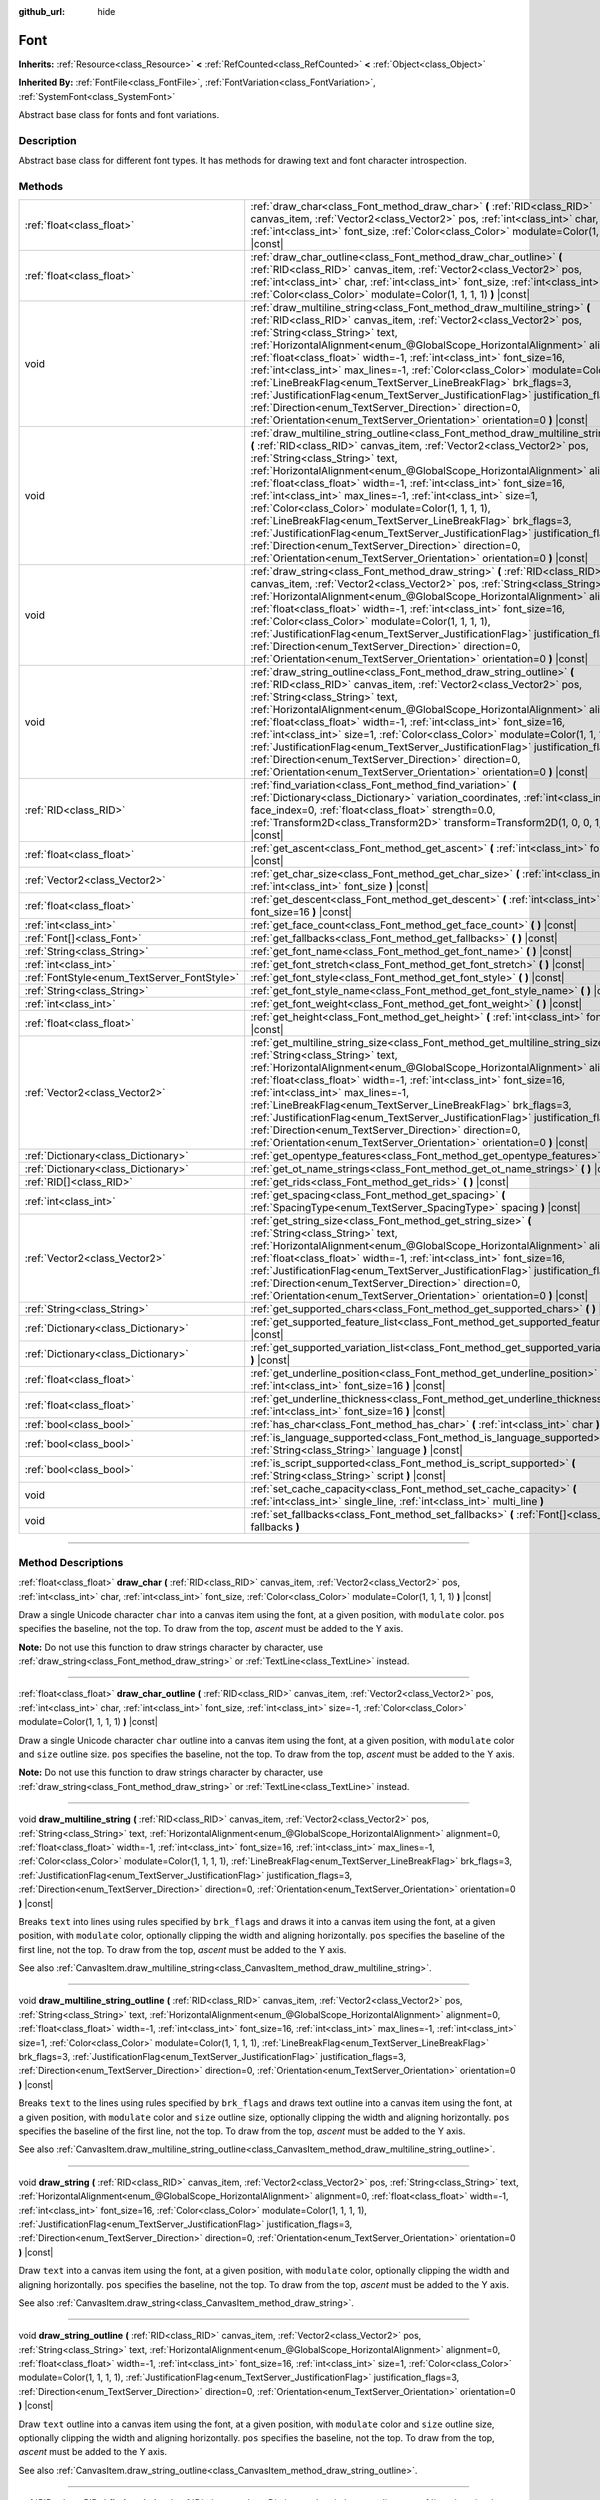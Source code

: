:github_url: hide

.. DO NOT EDIT THIS FILE!!!
.. Generated automatically from Godot engine sources.
.. Generator: https://github.com/godotengine/godot/tree/master/doc/tools/make_rst.py.
.. XML source: https://github.com/godotengine/godot/tree/master/doc/classes/Font.xml.

.. _class_Font:

Font
====

**Inherits:** :ref:`Resource<class_Resource>` **<** :ref:`RefCounted<class_RefCounted>` **<** :ref:`Object<class_Object>`

**Inherited By:** :ref:`FontFile<class_FontFile>`, :ref:`FontVariation<class_FontVariation>`, :ref:`SystemFont<class_SystemFont>`

Abstract base class for fonts and font variations.

.. rst-class:: classref-introduction-group

Description
-----------

Abstract base class for different font types. It has methods for drawing text and font character introspection.

.. rst-class:: classref-reftable-group

Methods
-------

.. table::
   :widths: auto

   +---------------------------------------------+-----------------------------------------------------------------------------------------------------------------------------------------------------------------------------------------------------------------------------------------------------------------------------------------------------------------------------------------------------------------------------------------------------------------------------------------------------------------------------------------------------------------------------------------------------------------------------------------------------------------------------------------------------------------------------------------------------------------------------------------------------------------------------+
   | :ref:`float<class_float>`                   | :ref:`draw_char<class_Font_method_draw_char>` **(** :ref:`RID<class_RID>` canvas_item, :ref:`Vector2<class_Vector2>` pos, :ref:`int<class_int>` char, :ref:`int<class_int>` font_size, :ref:`Color<class_Color>` modulate=Color(1, 1, 1, 1) **)** |const|                                                                                                                                                                                                                                                                                                                                                                                                                                                                                                                   |
   +---------------------------------------------+-----------------------------------------------------------------------------------------------------------------------------------------------------------------------------------------------------------------------------------------------------------------------------------------------------------------------------------------------------------------------------------------------------------------------------------------------------------------------------------------------------------------------------------------------------------------------------------------------------------------------------------------------------------------------------------------------------------------------------------------------------------------------------+
   | :ref:`float<class_float>`                   | :ref:`draw_char_outline<class_Font_method_draw_char_outline>` **(** :ref:`RID<class_RID>` canvas_item, :ref:`Vector2<class_Vector2>` pos, :ref:`int<class_int>` char, :ref:`int<class_int>` font_size, :ref:`int<class_int>` size=-1, :ref:`Color<class_Color>` modulate=Color(1, 1, 1, 1) **)** |const|                                                                                                                                                                                                                                                                                                                                                                                                                                                                    |
   +---------------------------------------------+-----------------------------------------------------------------------------------------------------------------------------------------------------------------------------------------------------------------------------------------------------------------------------------------------------------------------------------------------------------------------------------------------------------------------------------------------------------------------------------------------------------------------------------------------------------------------------------------------------------------------------------------------------------------------------------------------------------------------------------------------------------------------------+
   | void                                        | :ref:`draw_multiline_string<class_Font_method_draw_multiline_string>` **(** :ref:`RID<class_RID>` canvas_item, :ref:`Vector2<class_Vector2>` pos, :ref:`String<class_String>` text, :ref:`HorizontalAlignment<enum_@GlobalScope_HorizontalAlignment>` alignment=0, :ref:`float<class_float>` width=-1, :ref:`int<class_int>` font_size=16, :ref:`int<class_int>` max_lines=-1, :ref:`Color<class_Color>` modulate=Color(1, 1, 1, 1), :ref:`LineBreakFlag<enum_TextServer_LineBreakFlag>` brk_flags=3, :ref:`JustificationFlag<enum_TextServer_JustificationFlag>` justification_flags=3, :ref:`Direction<enum_TextServer_Direction>` direction=0, :ref:`Orientation<enum_TextServer_Orientation>` orientation=0 **)** |const|                                               |
   +---------------------------------------------+-----------------------------------------------------------------------------------------------------------------------------------------------------------------------------------------------------------------------------------------------------------------------------------------------------------------------------------------------------------------------------------------------------------------------------------------------------------------------------------------------------------------------------------------------------------------------------------------------------------------------------------------------------------------------------------------------------------------------------------------------------------------------------+
   | void                                        | :ref:`draw_multiline_string_outline<class_Font_method_draw_multiline_string_outline>` **(** :ref:`RID<class_RID>` canvas_item, :ref:`Vector2<class_Vector2>` pos, :ref:`String<class_String>` text, :ref:`HorizontalAlignment<enum_@GlobalScope_HorizontalAlignment>` alignment=0, :ref:`float<class_float>` width=-1, :ref:`int<class_int>` font_size=16, :ref:`int<class_int>` max_lines=-1, :ref:`int<class_int>` size=1, :ref:`Color<class_Color>` modulate=Color(1, 1, 1, 1), :ref:`LineBreakFlag<enum_TextServer_LineBreakFlag>` brk_flags=3, :ref:`JustificationFlag<enum_TextServer_JustificationFlag>` justification_flags=3, :ref:`Direction<enum_TextServer_Direction>` direction=0, :ref:`Orientation<enum_TextServer_Orientation>` orientation=0 **)** |const| |
   +---------------------------------------------+-----------------------------------------------------------------------------------------------------------------------------------------------------------------------------------------------------------------------------------------------------------------------------------------------------------------------------------------------------------------------------------------------------------------------------------------------------------------------------------------------------------------------------------------------------------------------------------------------------------------------------------------------------------------------------------------------------------------------------------------------------------------------------+
   | void                                        | :ref:`draw_string<class_Font_method_draw_string>` **(** :ref:`RID<class_RID>` canvas_item, :ref:`Vector2<class_Vector2>` pos, :ref:`String<class_String>` text, :ref:`HorizontalAlignment<enum_@GlobalScope_HorizontalAlignment>` alignment=0, :ref:`float<class_float>` width=-1, :ref:`int<class_int>` font_size=16, :ref:`Color<class_Color>` modulate=Color(1, 1, 1, 1), :ref:`JustificationFlag<enum_TextServer_JustificationFlag>` justification_flags=3, :ref:`Direction<enum_TextServer_Direction>` direction=0, :ref:`Orientation<enum_TextServer_Orientation>` orientation=0 **)** |const|                                                                                                                                                                        |
   +---------------------------------------------+-----------------------------------------------------------------------------------------------------------------------------------------------------------------------------------------------------------------------------------------------------------------------------------------------------------------------------------------------------------------------------------------------------------------------------------------------------------------------------------------------------------------------------------------------------------------------------------------------------------------------------------------------------------------------------------------------------------------------------------------------------------------------------+
   | void                                        | :ref:`draw_string_outline<class_Font_method_draw_string_outline>` **(** :ref:`RID<class_RID>` canvas_item, :ref:`Vector2<class_Vector2>` pos, :ref:`String<class_String>` text, :ref:`HorizontalAlignment<enum_@GlobalScope_HorizontalAlignment>` alignment=0, :ref:`float<class_float>` width=-1, :ref:`int<class_int>` font_size=16, :ref:`int<class_int>` size=1, :ref:`Color<class_Color>` modulate=Color(1, 1, 1, 1), :ref:`JustificationFlag<enum_TextServer_JustificationFlag>` justification_flags=3, :ref:`Direction<enum_TextServer_Direction>` direction=0, :ref:`Orientation<enum_TextServer_Orientation>` orientation=0 **)** |const|                                                                                                                          |
   +---------------------------------------------+-----------------------------------------------------------------------------------------------------------------------------------------------------------------------------------------------------------------------------------------------------------------------------------------------------------------------------------------------------------------------------------------------------------------------------------------------------------------------------------------------------------------------------------------------------------------------------------------------------------------------------------------------------------------------------------------------------------------------------------------------------------------------------+
   | :ref:`RID<class_RID>`                       | :ref:`find_variation<class_Font_method_find_variation>` **(** :ref:`Dictionary<class_Dictionary>` variation_coordinates, :ref:`int<class_int>` face_index=0, :ref:`float<class_float>` strength=0.0, :ref:`Transform2D<class_Transform2D>` transform=Transform2D(1, 0, 0, 1, 0, 0) **)** |const|                                                                                                                                                                                                                                                                                                                                                                                                                                                                            |
   +---------------------------------------------+-----------------------------------------------------------------------------------------------------------------------------------------------------------------------------------------------------------------------------------------------------------------------------------------------------------------------------------------------------------------------------------------------------------------------------------------------------------------------------------------------------------------------------------------------------------------------------------------------------------------------------------------------------------------------------------------------------------------------------------------------------------------------------+
   | :ref:`float<class_float>`                   | :ref:`get_ascent<class_Font_method_get_ascent>` **(** :ref:`int<class_int>` font_size=16 **)** |const|                                                                                                                                                                                                                                                                                                                                                                                                                                                                                                                                                                                                                                                                      |
   +---------------------------------------------+-----------------------------------------------------------------------------------------------------------------------------------------------------------------------------------------------------------------------------------------------------------------------------------------------------------------------------------------------------------------------------------------------------------------------------------------------------------------------------------------------------------------------------------------------------------------------------------------------------------------------------------------------------------------------------------------------------------------------------------------------------------------------------+
   | :ref:`Vector2<class_Vector2>`               | :ref:`get_char_size<class_Font_method_get_char_size>` **(** :ref:`int<class_int>` char, :ref:`int<class_int>` font_size **)** |const|                                                                                                                                                                                                                                                                                                                                                                                                                                                                                                                                                                                                                                       |
   +---------------------------------------------+-----------------------------------------------------------------------------------------------------------------------------------------------------------------------------------------------------------------------------------------------------------------------------------------------------------------------------------------------------------------------------------------------------------------------------------------------------------------------------------------------------------------------------------------------------------------------------------------------------------------------------------------------------------------------------------------------------------------------------------------------------------------------------+
   | :ref:`float<class_float>`                   | :ref:`get_descent<class_Font_method_get_descent>` **(** :ref:`int<class_int>` font_size=16 **)** |const|                                                                                                                                                                                                                                                                                                                                                                                                                                                                                                                                                                                                                                                                    |
   +---------------------------------------------+-----------------------------------------------------------------------------------------------------------------------------------------------------------------------------------------------------------------------------------------------------------------------------------------------------------------------------------------------------------------------------------------------------------------------------------------------------------------------------------------------------------------------------------------------------------------------------------------------------------------------------------------------------------------------------------------------------------------------------------------------------------------------------+
   | :ref:`int<class_int>`                       | :ref:`get_face_count<class_Font_method_get_face_count>` **(** **)** |const|                                                                                                                                                                                                                                                                                                                                                                                                                                                                                                                                                                                                                                                                                                 |
   +---------------------------------------------+-----------------------------------------------------------------------------------------------------------------------------------------------------------------------------------------------------------------------------------------------------------------------------------------------------------------------------------------------------------------------------------------------------------------------------------------------------------------------------------------------------------------------------------------------------------------------------------------------------------------------------------------------------------------------------------------------------------------------------------------------------------------------------+
   | :ref:`Font[]<class_Font>`                   | :ref:`get_fallbacks<class_Font_method_get_fallbacks>` **(** **)** |const|                                                                                                                                                                                                                                                                                                                                                                                                                                                                                                                                                                                                                                                                                                   |
   +---------------------------------------------+-----------------------------------------------------------------------------------------------------------------------------------------------------------------------------------------------------------------------------------------------------------------------------------------------------------------------------------------------------------------------------------------------------------------------------------------------------------------------------------------------------------------------------------------------------------------------------------------------------------------------------------------------------------------------------------------------------------------------------------------------------------------------------+
   | :ref:`String<class_String>`                 | :ref:`get_font_name<class_Font_method_get_font_name>` **(** **)** |const|                                                                                                                                                                                                                                                                                                                                                                                                                                                                                                                                                                                                                                                                                                   |
   +---------------------------------------------+-----------------------------------------------------------------------------------------------------------------------------------------------------------------------------------------------------------------------------------------------------------------------------------------------------------------------------------------------------------------------------------------------------------------------------------------------------------------------------------------------------------------------------------------------------------------------------------------------------------------------------------------------------------------------------------------------------------------------------------------------------------------------------+
   | :ref:`int<class_int>`                       | :ref:`get_font_stretch<class_Font_method_get_font_stretch>` **(** **)** |const|                                                                                                                                                                                                                                                                                                                                                                                                                                                                                                                                                                                                                                                                                             |
   +---------------------------------------------+-----------------------------------------------------------------------------------------------------------------------------------------------------------------------------------------------------------------------------------------------------------------------------------------------------------------------------------------------------------------------------------------------------------------------------------------------------------------------------------------------------------------------------------------------------------------------------------------------------------------------------------------------------------------------------------------------------------------------------------------------------------------------------+
   | :ref:`FontStyle<enum_TextServer_FontStyle>` | :ref:`get_font_style<class_Font_method_get_font_style>` **(** **)** |const|                                                                                                                                                                                                                                                                                                                                                                                                                                                                                                                                                                                                                                                                                                 |
   +---------------------------------------------+-----------------------------------------------------------------------------------------------------------------------------------------------------------------------------------------------------------------------------------------------------------------------------------------------------------------------------------------------------------------------------------------------------------------------------------------------------------------------------------------------------------------------------------------------------------------------------------------------------------------------------------------------------------------------------------------------------------------------------------------------------------------------------+
   | :ref:`String<class_String>`                 | :ref:`get_font_style_name<class_Font_method_get_font_style_name>` **(** **)** |const|                                                                                                                                                                                                                                                                                                                                                                                                                                                                                                                                                                                                                                                                                       |
   +---------------------------------------------+-----------------------------------------------------------------------------------------------------------------------------------------------------------------------------------------------------------------------------------------------------------------------------------------------------------------------------------------------------------------------------------------------------------------------------------------------------------------------------------------------------------------------------------------------------------------------------------------------------------------------------------------------------------------------------------------------------------------------------------------------------------------------------+
   | :ref:`int<class_int>`                       | :ref:`get_font_weight<class_Font_method_get_font_weight>` **(** **)** |const|                                                                                                                                                                                                                                                                                                                                                                                                                                                                                                                                                                                                                                                                                               |
   +---------------------------------------------+-----------------------------------------------------------------------------------------------------------------------------------------------------------------------------------------------------------------------------------------------------------------------------------------------------------------------------------------------------------------------------------------------------------------------------------------------------------------------------------------------------------------------------------------------------------------------------------------------------------------------------------------------------------------------------------------------------------------------------------------------------------------------------+
   | :ref:`float<class_float>`                   | :ref:`get_height<class_Font_method_get_height>` **(** :ref:`int<class_int>` font_size=16 **)** |const|                                                                                                                                                                                                                                                                                                                                                                                                                                                                                                                                                                                                                                                                      |
   +---------------------------------------------+-----------------------------------------------------------------------------------------------------------------------------------------------------------------------------------------------------------------------------------------------------------------------------------------------------------------------------------------------------------------------------------------------------------------------------------------------------------------------------------------------------------------------------------------------------------------------------------------------------------------------------------------------------------------------------------------------------------------------------------------------------------------------------+
   | :ref:`Vector2<class_Vector2>`               | :ref:`get_multiline_string_size<class_Font_method_get_multiline_string_size>` **(** :ref:`String<class_String>` text, :ref:`HorizontalAlignment<enum_@GlobalScope_HorizontalAlignment>` alignment=0, :ref:`float<class_float>` width=-1, :ref:`int<class_int>` font_size=16, :ref:`int<class_int>` max_lines=-1, :ref:`LineBreakFlag<enum_TextServer_LineBreakFlag>` brk_flags=3, :ref:`JustificationFlag<enum_TextServer_JustificationFlag>` justification_flags=3, :ref:`Direction<enum_TextServer_Direction>` direction=0, :ref:`Orientation<enum_TextServer_Orientation>` orientation=0 **)** |const|                                                                                                                                                                   |
   +---------------------------------------------+-----------------------------------------------------------------------------------------------------------------------------------------------------------------------------------------------------------------------------------------------------------------------------------------------------------------------------------------------------------------------------------------------------------------------------------------------------------------------------------------------------------------------------------------------------------------------------------------------------------------------------------------------------------------------------------------------------------------------------------------------------------------------------+
   | :ref:`Dictionary<class_Dictionary>`         | :ref:`get_opentype_features<class_Font_method_get_opentype_features>` **(** **)** |const|                                                                                                                                                                                                                                                                                                                                                                                                                                                                                                                                                                                                                                                                                   |
   +---------------------------------------------+-----------------------------------------------------------------------------------------------------------------------------------------------------------------------------------------------------------------------------------------------------------------------------------------------------------------------------------------------------------------------------------------------------------------------------------------------------------------------------------------------------------------------------------------------------------------------------------------------------------------------------------------------------------------------------------------------------------------------------------------------------------------------------+
   | :ref:`Dictionary<class_Dictionary>`         | :ref:`get_ot_name_strings<class_Font_method_get_ot_name_strings>` **(** **)** |const|                                                                                                                                                                                                                                                                                                                                                                                                                                                                                                                                                                                                                                                                                       |
   +---------------------------------------------+-----------------------------------------------------------------------------------------------------------------------------------------------------------------------------------------------------------------------------------------------------------------------------------------------------------------------------------------------------------------------------------------------------------------------------------------------------------------------------------------------------------------------------------------------------------------------------------------------------------------------------------------------------------------------------------------------------------------------------------------------------------------------------+
   | :ref:`RID[]<class_RID>`                     | :ref:`get_rids<class_Font_method_get_rids>` **(** **)** |const|                                                                                                                                                                                                                                                                                                                                                                                                                                                                                                                                                                                                                                                                                                             |
   +---------------------------------------------+-----------------------------------------------------------------------------------------------------------------------------------------------------------------------------------------------------------------------------------------------------------------------------------------------------------------------------------------------------------------------------------------------------------------------------------------------------------------------------------------------------------------------------------------------------------------------------------------------------------------------------------------------------------------------------------------------------------------------------------------------------------------------------+
   | :ref:`int<class_int>`                       | :ref:`get_spacing<class_Font_method_get_spacing>` **(** :ref:`SpacingType<enum_TextServer_SpacingType>` spacing **)** |const|                                                                                                                                                                                                                                                                                                                                                                                                                                                                                                                                                                                                                                               |
   +---------------------------------------------+-----------------------------------------------------------------------------------------------------------------------------------------------------------------------------------------------------------------------------------------------------------------------------------------------------------------------------------------------------------------------------------------------------------------------------------------------------------------------------------------------------------------------------------------------------------------------------------------------------------------------------------------------------------------------------------------------------------------------------------------------------------------------------+
   | :ref:`Vector2<class_Vector2>`               | :ref:`get_string_size<class_Font_method_get_string_size>` **(** :ref:`String<class_String>` text, :ref:`HorizontalAlignment<enum_@GlobalScope_HorizontalAlignment>` alignment=0, :ref:`float<class_float>` width=-1, :ref:`int<class_int>` font_size=16, :ref:`JustificationFlag<enum_TextServer_JustificationFlag>` justification_flags=3, :ref:`Direction<enum_TextServer_Direction>` direction=0, :ref:`Orientation<enum_TextServer_Orientation>` orientation=0 **)** |const|                                                                                                                                                                                                                                                                                            |
   +---------------------------------------------+-----------------------------------------------------------------------------------------------------------------------------------------------------------------------------------------------------------------------------------------------------------------------------------------------------------------------------------------------------------------------------------------------------------------------------------------------------------------------------------------------------------------------------------------------------------------------------------------------------------------------------------------------------------------------------------------------------------------------------------------------------------------------------+
   | :ref:`String<class_String>`                 | :ref:`get_supported_chars<class_Font_method_get_supported_chars>` **(** **)** |const|                                                                                                                                                                                                                                                                                                                                                                                                                                                                                                                                                                                                                                                                                       |
   +---------------------------------------------+-----------------------------------------------------------------------------------------------------------------------------------------------------------------------------------------------------------------------------------------------------------------------------------------------------------------------------------------------------------------------------------------------------------------------------------------------------------------------------------------------------------------------------------------------------------------------------------------------------------------------------------------------------------------------------------------------------------------------------------------------------------------------------+
   | :ref:`Dictionary<class_Dictionary>`         | :ref:`get_supported_feature_list<class_Font_method_get_supported_feature_list>` **(** **)** |const|                                                                                                                                                                                                                                                                                                                                                                                                                                                                                                                                                                                                                                                                         |
   +---------------------------------------------+-----------------------------------------------------------------------------------------------------------------------------------------------------------------------------------------------------------------------------------------------------------------------------------------------------------------------------------------------------------------------------------------------------------------------------------------------------------------------------------------------------------------------------------------------------------------------------------------------------------------------------------------------------------------------------------------------------------------------------------------------------------------------------+
   | :ref:`Dictionary<class_Dictionary>`         | :ref:`get_supported_variation_list<class_Font_method_get_supported_variation_list>` **(** **)** |const|                                                                                                                                                                                                                                                                                                                                                                                                                                                                                                                                                                                                                                                                     |
   +---------------------------------------------+-----------------------------------------------------------------------------------------------------------------------------------------------------------------------------------------------------------------------------------------------------------------------------------------------------------------------------------------------------------------------------------------------------------------------------------------------------------------------------------------------------------------------------------------------------------------------------------------------------------------------------------------------------------------------------------------------------------------------------------------------------------------------------+
   | :ref:`float<class_float>`                   | :ref:`get_underline_position<class_Font_method_get_underline_position>` **(** :ref:`int<class_int>` font_size=16 **)** |const|                                                                                                                                                                                                                                                                                                                                                                                                                                                                                                                                                                                                                                              |
   +---------------------------------------------+-----------------------------------------------------------------------------------------------------------------------------------------------------------------------------------------------------------------------------------------------------------------------------------------------------------------------------------------------------------------------------------------------------------------------------------------------------------------------------------------------------------------------------------------------------------------------------------------------------------------------------------------------------------------------------------------------------------------------------------------------------------------------------+
   | :ref:`float<class_float>`                   | :ref:`get_underline_thickness<class_Font_method_get_underline_thickness>` **(** :ref:`int<class_int>` font_size=16 **)** |const|                                                                                                                                                                                                                                                                                                                                                                                                                                                                                                                                                                                                                                            |
   +---------------------------------------------+-----------------------------------------------------------------------------------------------------------------------------------------------------------------------------------------------------------------------------------------------------------------------------------------------------------------------------------------------------------------------------------------------------------------------------------------------------------------------------------------------------------------------------------------------------------------------------------------------------------------------------------------------------------------------------------------------------------------------------------------------------------------------------+
   | :ref:`bool<class_bool>`                     | :ref:`has_char<class_Font_method_has_char>` **(** :ref:`int<class_int>` char **)** |const|                                                                                                                                                                                                                                                                                                                                                                                                                                                                                                                                                                                                                                                                                  |
   +---------------------------------------------+-----------------------------------------------------------------------------------------------------------------------------------------------------------------------------------------------------------------------------------------------------------------------------------------------------------------------------------------------------------------------------------------------------------------------------------------------------------------------------------------------------------------------------------------------------------------------------------------------------------------------------------------------------------------------------------------------------------------------------------------------------------------------------+
   | :ref:`bool<class_bool>`                     | :ref:`is_language_supported<class_Font_method_is_language_supported>` **(** :ref:`String<class_String>` language **)** |const|                                                                                                                                                                                                                                                                                                                                                                                                                                                                                                                                                                                                                                              |
   +---------------------------------------------+-----------------------------------------------------------------------------------------------------------------------------------------------------------------------------------------------------------------------------------------------------------------------------------------------------------------------------------------------------------------------------------------------------------------------------------------------------------------------------------------------------------------------------------------------------------------------------------------------------------------------------------------------------------------------------------------------------------------------------------------------------------------------------+
   | :ref:`bool<class_bool>`                     | :ref:`is_script_supported<class_Font_method_is_script_supported>` **(** :ref:`String<class_String>` script **)** |const|                                                                                                                                                                                                                                                                                                                                                                                                                                                                                                                                                                                                                                                    |
   +---------------------------------------------+-----------------------------------------------------------------------------------------------------------------------------------------------------------------------------------------------------------------------------------------------------------------------------------------------------------------------------------------------------------------------------------------------------------------------------------------------------------------------------------------------------------------------------------------------------------------------------------------------------------------------------------------------------------------------------------------------------------------------------------------------------------------------------+
   | void                                        | :ref:`set_cache_capacity<class_Font_method_set_cache_capacity>` **(** :ref:`int<class_int>` single_line, :ref:`int<class_int>` multi_line **)**                                                                                                                                                                                                                                                                                                                                                                                                                                                                                                                                                                                                                             |
   +---------------------------------------------+-----------------------------------------------------------------------------------------------------------------------------------------------------------------------------------------------------------------------------------------------------------------------------------------------------------------------------------------------------------------------------------------------------------------------------------------------------------------------------------------------------------------------------------------------------------------------------------------------------------------------------------------------------------------------------------------------------------------------------------------------------------------------------+
   | void                                        | :ref:`set_fallbacks<class_Font_method_set_fallbacks>` **(** :ref:`Font[]<class_Font>` fallbacks **)**                                                                                                                                                                                                                                                                                                                                                                                                                                                                                                                                                                                                                                                                       |
   +---------------------------------------------+-----------------------------------------------------------------------------------------------------------------------------------------------------------------------------------------------------------------------------------------------------------------------------------------------------------------------------------------------------------------------------------------------------------------------------------------------------------------------------------------------------------------------------------------------------------------------------------------------------------------------------------------------------------------------------------------------------------------------------------------------------------------------------+

.. rst-class:: classref-section-separator

----

.. rst-class:: classref-descriptions-group

Method Descriptions
-------------------

.. _class_Font_method_draw_char:

.. rst-class:: classref-method

:ref:`float<class_float>` **draw_char** **(** :ref:`RID<class_RID>` canvas_item, :ref:`Vector2<class_Vector2>` pos, :ref:`int<class_int>` char, :ref:`int<class_int>` font_size, :ref:`Color<class_Color>` modulate=Color(1, 1, 1, 1) **)** |const|

Draw a single Unicode character ``char`` into a canvas item using the font, at a given position, with ``modulate`` color. ``pos`` specifies the baseline, not the top. To draw from the top, *ascent* must be added to the Y axis.

\ **Note:** Do not use this function to draw strings character by character, use :ref:`draw_string<class_Font_method_draw_string>` or :ref:`TextLine<class_TextLine>` instead.

.. rst-class:: classref-item-separator

----

.. _class_Font_method_draw_char_outline:

.. rst-class:: classref-method

:ref:`float<class_float>` **draw_char_outline** **(** :ref:`RID<class_RID>` canvas_item, :ref:`Vector2<class_Vector2>` pos, :ref:`int<class_int>` char, :ref:`int<class_int>` font_size, :ref:`int<class_int>` size=-1, :ref:`Color<class_Color>` modulate=Color(1, 1, 1, 1) **)** |const|

Draw a single Unicode character ``char`` outline into a canvas item using the font, at a given position, with ``modulate`` color and ``size`` outline size. ``pos`` specifies the baseline, not the top. To draw from the top, *ascent* must be added to the Y axis.

\ **Note:** Do not use this function to draw strings character by character, use :ref:`draw_string<class_Font_method_draw_string>` or :ref:`TextLine<class_TextLine>` instead.

.. rst-class:: classref-item-separator

----

.. _class_Font_method_draw_multiline_string:

.. rst-class:: classref-method

void **draw_multiline_string** **(** :ref:`RID<class_RID>` canvas_item, :ref:`Vector2<class_Vector2>` pos, :ref:`String<class_String>` text, :ref:`HorizontalAlignment<enum_@GlobalScope_HorizontalAlignment>` alignment=0, :ref:`float<class_float>` width=-1, :ref:`int<class_int>` font_size=16, :ref:`int<class_int>` max_lines=-1, :ref:`Color<class_Color>` modulate=Color(1, 1, 1, 1), :ref:`LineBreakFlag<enum_TextServer_LineBreakFlag>` brk_flags=3, :ref:`JustificationFlag<enum_TextServer_JustificationFlag>` justification_flags=3, :ref:`Direction<enum_TextServer_Direction>` direction=0, :ref:`Orientation<enum_TextServer_Orientation>` orientation=0 **)** |const|

Breaks ``text`` into lines using rules specified by ``brk_flags`` and draws it into a canvas item using the font, at a given position, with ``modulate`` color, optionally clipping the width and aligning horizontally. ``pos`` specifies the baseline of the first line, not the top. To draw from the top, *ascent* must be added to the Y axis.

See also :ref:`CanvasItem.draw_multiline_string<class_CanvasItem_method_draw_multiline_string>`.

.. rst-class:: classref-item-separator

----

.. _class_Font_method_draw_multiline_string_outline:

.. rst-class:: classref-method

void **draw_multiline_string_outline** **(** :ref:`RID<class_RID>` canvas_item, :ref:`Vector2<class_Vector2>` pos, :ref:`String<class_String>` text, :ref:`HorizontalAlignment<enum_@GlobalScope_HorizontalAlignment>` alignment=0, :ref:`float<class_float>` width=-1, :ref:`int<class_int>` font_size=16, :ref:`int<class_int>` max_lines=-1, :ref:`int<class_int>` size=1, :ref:`Color<class_Color>` modulate=Color(1, 1, 1, 1), :ref:`LineBreakFlag<enum_TextServer_LineBreakFlag>` brk_flags=3, :ref:`JustificationFlag<enum_TextServer_JustificationFlag>` justification_flags=3, :ref:`Direction<enum_TextServer_Direction>` direction=0, :ref:`Orientation<enum_TextServer_Orientation>` orientation=0 **)** |const|

Breaks ``text`` to the lines using rules specified by ``brk_flags`` and draws text outline into a canvas item using the font, at a given position, with ``modulate`` color and ``size`` outline size, optionally clipping the width and aligning horizontally. ``pos`` specifies the baseline of the first line, not the top. To draw from the top, *ascent* must be added to the Y axis.

See also :ref:`CanvasItem.draw_multiline_string_outline<class_CanvasItem_method_draw_multiline_string_outline>`.

.. rst-class:: classref-item-separator

----

.. _class_Font_method_draw_string:

.. rst-class:: classref-method

void **draw_string** **(** :ref:`RID<class_RID>` canvas_item, :ref:`Vector2<class_Vector2>` pos, :ref:`String<class_String>` text, :ref:`HorizontalAlignment<enum_@GlobalScope_HorizontalAlignment>` alignment=0, :ref:`float<class_float>` width=-1, :ref:`int<class_int>` font_size=16, :ref:`Color<class_Color>` modulate=Color(1, 1, 1, 1), :ref:`JustificationFlag<enum_TextServer_JustificationFlag>` justification_flags=3, :ref:`Direction<enum_TextServer_Direction>` direction=0, :ref:`Orientation<enum_TextServer_Orientation>` orientation=0 **)** |const|

Draw ``text`` into a canvas item using the font, at a given position, with ``modulate`` color, optionally clipping the width and aligning horizontally. ``pos`` specifies the baseline, not the top. To draw from the top, *ascent* must be added to the Y axis.

See also :ref:`CanvasItem.draw_string<class_CanvasItem_method_draw_string>`.

.. rst-class:: classref-item-separator

----

.. _class_Font_method_draw_string_outline:

.. rst-class:: classref-method

void **draw_string_outline** **(** :ref:`RID<class_RID>` canvas_item, :ref:`Vector2<class_Vector2>` pos, :ref:`String<class_String>` text, :ref:`HorizontalAlignment<enum_@GlobalScope_HorizontalAlignment>` alignment=0, :ref:`float<class_float>` width=-1, :ref:`int<class_int>` font_size=16, :ref:`int<class_int>` size=1, :ref:`Color<class_Color>` modulate=Color(1, 1, 1, 1), :ref:`JustificationFlag<enum_TextServer_JustificationFlag>` justification_flags=3, :ref:`Direction<enum_TextServer_Direction>` direction=0, :ref:`Orientation<enum_TextServer_Orientation>` orientation=0 **)** |const|

Draw ``text`` outline into a canvas item using the font, at a given position, with ``modulate`` color and ``size`` outline size, optionally clipping the width and aligning horizontally. ``pos`` specifies the baseline, not the top. To draw from the top, *ascent* must be added to the Y axis.

See also :ref:`CanvasItem.draw_string_outline<class_CanvasItem_method_draw_string_outline>`.

.. rst-class:: classref-item-separator

----

.. _class_Font_method_find_variation:

.. rst-class:: classref-method

:ref:`RID<class_RID>` **find_variation** **(** :ref:`Dictionary<class_Dictionary>` variation_coordinates, :ref:`int<class_int>` face_index=0, :ref:`float<class_float>` strength=0.0, :ref:`Transform2D<class_Transform2D>` transform=Transform2D(1, 0, 0, 1, 0, 0) **)** |const|

Returns :ref:`TextServer<class_TextServer>` RID of the font cache for specific variation.

.. rst-class:: classref-item-separator

----

.. _class_Font_method_get_ascent:

.. rst-class:: classref-method

:ref:`float<class_float>` **get_ascent** **(** :ref:`int<class_int>` font_size=16 **)** |const|

Returns the average font ascent (number of pixels above the baseline).

\ **Note:** Real ascent of the string is context-dependent and can be significantly different from the value returned by this function. Use it only as rough estimate (e.g. as the ascent of empty line).

.. rst-class:: classref-item-separator

----

.. _class_Font_method_get_char_size:

.. rst-class:: classref-method

:ref:`Vector2<class_Vector2>` **get_char_size** **(** :ref:`int<class_int>` char, :ref:`int<class_int>` font_size **)** |const|

Returns the size of a character, optionally taking kerning into account if the next character is provided.

\ **Note:** Do not use this function to calculate width of the string character by character, use :ref:`get_string_size<class_Font_method_get_string_size>` or :ref:`TextLine<class_TextLine>` instead. The height returned is the font height (see also :ref:`get_height<class_Font_method_get_height>`) and has no relation to the glyph height.

.. rst-class:: classref-item-separator

----

.. _class_Font_method_get_descent:

.. rst-class:: classref-method

:ref:`float<class_float>` **get_descent** **(** :ref:`int<class_int>` font_size=16 **)** |const|

Returns the average font descent (number of pixels below the baseline).

\ **Note:** Real descent of the string is context-dependent and can be significantly different from the value returned by this function. Use it only as rough estimate (e.g. as the descent of empty line).

.. rst-class:: classref-item-separator

----

.. _class_Font_method_get_face_count:

.. rst-class:: classref-method

:ref:`int<class_int>` **get_face_count** **(** **)** |const|

Returns number of faces in the TrueType / OpenType collection.

.. rst-class:: classref-item-separator

----

.. _class_Font_method_get_fallbacks:

.. rst-class:: classref-method

:ref:`Font[]<class_Font>` **get_fallbacks** **(** **)** |const|

Returns array of fallback **Font**\ s.

.. rst-class:: classref-item-separator

----

.. _class_Font_method_get_font_name:

.. rst-class:: classref-method

:ref:`String<class_String>` **get_font_name** **(** **)** |const|

Returns font family name.

.. rst-class:: classref-item-separator

----

.. _class_Font_method_get_font_stretch:

.. rst-class:: classref-method

:ref:`int<class_int>` **get_font_stretch** **(** **)** |const|

Returns font stretch amount, compared to a normal width. A percentage value between ``50%`` and ``200%``.

.. rst-class:: classref-item-separator

----

.. _class_Font_method_get_font_style:

.. rst-class:: classref-method

:ref:`FontStyle<enum_TextServer_FontStyle>` **get_font_style** **(** **)** |const|

Returns font style flags, see :ref:`FontStyle<enum_TextServer_FontStyle>`.

.. rst-class:: classref-item-separator

----

.. _class_Font_method_get_font_style_name:

.. rst-class:: classref-method

:ref:`String<class_String>` **get_font_style_name** **(** **)** |const|

Returns font style name.

.. rst-class:: classref-item-separator

----

.. _class_Font_method_get_font_weight:

.. rst-class:: classref-method

:ref:`int<class_int>` **get_font_weight** **(** **)** |const|

Returns weight (boldness) of the font. A value in the ``100...999`` range, normal font weight is ``400``, bold font weight is ``700``.

.. rst-class:: classref-item-separator

----

.. _class_Font_method_get_height:

.. rst-class:: classref-method

:ref:`float<class_float>` **get_height** **(** :ref:`int<class_int>` font_size=16 **)** |const|

Returns the total average font height (ascent plus descent) in pixels.

\ **Note:** Real height of the string is context-dependent and can be significantly different from the value returned by this function. Use it only as rough estimate (e.g. as the height of empty line).

.. rst-class:: classref-item-separator

----

.. _class_Font_method_get_multiline_string_size:

.. rst-class:: classref-method

:ref:`Vector2<class_Vector2>` **get_multiline_string_size** **(** :ref:`String<class_String>` text, :ref:`HorizontalAlignment<enum_@GlobalScope_HorizontalAlignment>` alignment=0, :ref:`float<class_float>` width=-1, :ref:`int<class_int>` font_size=16, :ref:`int<class_int>` max_lines=-1, :ref:`LineBreakFlag<enum_TextServer_LineBreakFlag>` brk_flags=3, :ref:`JustificationFlag<enum_TextServer_JustificationFlag>` justification_flags=3, :ref:`Direction<enum_TextServer_Direction>` direction=0, :ref:`Orientation<enum_TextServer_Orientation>` orientation=0 **)** |const|

Returns the size of a bounding box of a string broken into the lines, taking kerning and advance into account.

See also :ref:`draw_multiline_string<class_Font_method_draw_multiline_string>`.

.. rst-class:: classref-item-separator

----

.. _class_Font_method_get_opentype_features:

.. rst-class:: classref-method

:ref:`Dictionary<class_Dictionary>` **get_opentype_features** **(** **)** |const|

Returns a set of OpenType feature tags. More info: `OpenType feature tags <https://docs.microsoft.com/en-us/typography/opentype/spec/featuretags>`__.

.. rst-class:: classref-item-separator

----

.. _class_Font_method_get_ot_name_strings:

.. rst-class:: classref-method

:ref:`Dictionary<class_Dictionary>` **get_ot_name_strings** **(** **)** |const|

Returns :ref:`Dictionary<class_Dictionary>` with OpenType font name strings (localized font names, version, description, license information, sample text, etc.).

.. rst-class:: classref-item-separator

----

.. _class_Font_method_get_rids:

.. rst-class:: classref-method

:ref:`RID[]<class_RID>` **get_rids** **(** **)** |const|

Returns :ref:`Array<class_Array>` of valid **Font** :ref:`RID<class_RID>`\ s, which can be passed to the :ref:`TextServer<class_TextServer>` methods.

.. rst-class:: classref-item-separator

----

.. _class_Font_method_get_spacing:

.. rst-class:: classref-method

:ref:`int<class_int>` **get_spacing** **(** :ref:`SpacingType<enum_TextServer_SpacingType>` spacing **)** |const|

Returns the spacing for the given ``type`` (see :ref:`SpacingType<enum_TextServer_SpacingType>`).

.. rst-class:: classref-item-separator

----

.. _class_Font_method_get_string_size:

.. rst-class:: classref-method

:ref:`Vector2<class_Vector2>` **get_string_size** **(** :ref:`String<class_String>` text, :ref:`HorizontalAlignment<enum_@GlobalScope_HorizontalAlignment>` alignment=0, :ref:`float<class_float>` width=-1, :ref:`int<class_int>` font_size=16, :ref:`JustificationFlag<enum_TextServer_JustificationFlag>` justification_flags=3, :ref:`Direction<enum_TextServer_Direction>` direction=0, :ref:`Orientation<enum_TextServer_Orientation>` orientation=0 **)** |const|

Returns the size of a bounding box of a single-line string, taking kerning, advance and subpixel positioning into account. See also :ref:`get_multiline_string_size<class_Font_method_get_multiline_string_size>` and :ref:`draw_string<class_Font_method_draw_string>`.

For example, to get the string size as displayed by a single-line Label, use:


.. tabs::

 .. code-tab:: gdscript

    var string_size = $Label.get_theme_font("font").get_string_size($Label.text, HORIZONTAL_ALIGNMENT_LEFT, -1, $Label.get_theme_font_size("font_size"))

 .. code-tab:: csharp

    Label label = GetNode<Label>("Label");
    Vector2 stringSize = label.GetThemeFont("font").GetStringSize(label.Text, HorizontalAlignment.Left, -1, label.GetThemeFontSize("font_size"));



\ **Note:** Since kerning, advance and subpixel positioning are taken into account by :ref:`get_string_size<class_Font_method_get_string_size>`, using separate :ref:`get_string_size<class_Font_method_get_string_size>` calls on substrings of a string then adding the results together will return a different result compared to using a single :ref:`get_string_size<class_Font_method_get_string_size>` call on the full string.

\ **Note:** Real height of the string is context-dependent and can be significantly different from the value returned by :ref:`get_height<class_Font_method_get_height>`.

.. rst-class:: classref-item-separator

----

.. _class_Font_method_get_supported_chars:

.. rst-class:: classref-method

:ref:`String<class_String>` **get_supported_chars** **(** **)** |const|

Returns a string containing all the characters available in the font.

If a given character is included in more than one font data source, it appears only once in the returned string.

.. rst-class:: classref-item-separator

----

.. _class_Font_method_get_supported_feature_list:

.. rst-class:: classref-method

:ref:`Dictionary<class_Dictionary>` **get_supported_feature_list** **(** **)** |const|

Returns list of OpenType features supported by font.

.. rst-class:: classref-item-separator

----

.. _class_Font_method_get_supported_variation_list:

.. rst-class:: classref-method

:ref:`Dictionary<class_Dictionary>` **get_supported_variation_list** **(** **)** |const|

Returns list of supported `variation coordinates <https://docs.microsoft.com/en-us/typography/opentype/spec/dvaraxisreg>`__, each coordinate is returned as ``tag: Vector3i(min_value,max_value,default_value)``.

Font variations allow for continuous change of glyph characteristics along some given design axis, such as weight, width or slant.

To print available variation axes of a variable font:

::

    var fv = FontVariation.new()
    fv.set_base_font = load("res://RobotoFlex.ttf")
    var variation_list = fv.get_supported_variation_list()
    for tag in variation_list:
        var name = TextServerManager.get_primary_interface().tag_to_name(tag)
        var values = variation_list[tag]
        print("variation axis: %s (%d)\n\tmin, max, default: %s" % [name, tag, values])

\ **Note:** To set and get variation coordinates of a :ref:`FontVariation<class_FontVariation>`, use :ref:`FontVariation.variation_opentype<class_FontVariation_property_variation_opentype>`.

.. rst-class:: classref-item-separator

----

.. _class_Font_method_get_underline_position:

.. rst-class:: classref-method

:ref:`float<class_float>` **get_underline_position** **(** :ref:`int<class_int>` font_size=16 **)** |const|

Returns average pixel offset of the underline below the baseline.

\ **Note:** Real underline position of the string is context-dependent and can be significantly different from the value returned by this function. Use it only as rough estimate.

.. rst-class:: classref-item-separator

----

.. _class_Font_method_get_underline_thickness:

.. rst-class:: classref-method

:ref:`float<class_float>` **get_underline_thickness** **(** :ref:`int<class_int>` font_size=16 **)** |const|

Returns average thickness of the underline.

\ **Note:** Real underline thickness of the string is context-dependent and can be significantly different from the value returned by this function. Use it only as rough estimate.

.. rst-class:: classref-item-separator

----

.. _class_Font_method_has_char:

.. rst-class:: classref-method

:ref:`bool<class_bool>` **has_char** **(** :ref:`int<class_int>` char **)** |const|

Returns ``true`` if a Unicode ``char`` is available in the font.

.. rst-class:: classref-item-separator

----

.. _class_Font_method_is_language_supported:

.. rst-class:: classref-method

:ref:`bool<class_bool>` **is_language_supported** **(** :ref:`String<class_String>` language **)** |const|

Returns ``true``, if font supports given language (`ISO 639 <https://en.wikipedia.org/wiki/ISO_639-1>`__ code).

.. rst-class:: classref-item-separator

----

.. _class_Font_method_is_script_supported:

.. rst-class:: classref-method

:ref:`bool<class_bool>` **is_script_supported** **(** :ref:`String<class_String>` script **)** |const|

Returns ``true``, if font supports given script (`ISO 15924 <https://en.wikipedia.org/wiki/ISO_15924>`__ code).

.. rst-class:: classref-item-separator

----

.. _class_Font_method_set_cache_capacity:

.. rst-class:: classref-method

void **set_cache_capacity** **(** :ref:`int<class_int>` single_line, :ref:`int<class_int>` multi_line **)**

Sets LRU cache capacity for ``draw_*`` methods.

.. rst-class:: classref-item-separator

----

.. _class_Font_method_set_fallbacks:

.. rst-class:: classref-method

void **set_fallbacks** **(** :ref:`Font[]<class_Font>` fallbacks **)**

Sets array of fallback **Font**\ s.

.. |virtual| replace:: :abbr:`virtual (This method should typically be overridden by the user to have any effect.)`
.. |const| replace:: :abbr:`const (This method has no side effects. It doesn't modify any of the instance's member variables.)`
.. |vararg| replace:: :abbr:`vararg (This method accepts any number of arguments after the ones described here.)`
.. |constructor| replace:: :abbr:`constructor (This method is used to construct a type.)`
.. |static| replace:: :abbr:`static (This method doesn't need an instance to be called, so it can be called directly using the class name.)`
.. |operator| replace:: :abbr:`operator (This method describes a valid operator to use with this type as left-hand operand.)`
